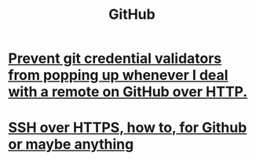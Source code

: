 :PROPERTIES:
:ID:       f7b815da-77db-4abb-9268-6f4ac7758897
:END:
#+title: GitHub
* [[id:ba84b51c-77a1-4c7b-a958-22e9183c3522][Prevent git credential validators from popping up whenever I deal with a remote on GitHub over HTTP.]]
* [[id:f28ddaf7-698b-4d5e-a529-a34bc625f3dd][SSH over HTTPS, how to, for Github or maybe anything]]
